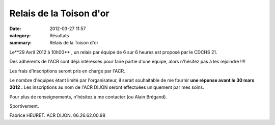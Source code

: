 Relais de la Toison d'or
========================

:date: 2012-03-27 11:57
:category: Résultats
:summary: Relais de la Toison d'or

Le**29 Avril 2012 à 10h00** , un relais par équipe de 6 sur 6 heures est proposé par le CDCHS 21. 

Des adhérents de l'ACR sont déjà intéressés pour faire partie d'une équipe, alors n'hésitez pas à les rejoindre !!!! 

Les frais d'inscriptions seront pris en charge par l'ACR. 

Le nombre d'équipes étant limité par l'organisateur, il serait souhaitable de me fournir **une réponse avant le 30 mars 2012 .**  Les inscriptions au nom de l'ACR DIJON seront effectuées uniquement par mes soins. 

Pour plus de renseignements, n'hésitez à me contacter (ou Alain Brégand). 

Sportivement. 

Fabrice HEURET. 
ACR DIJON. 
06.26.62.00.98
